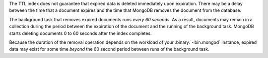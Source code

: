 The TTL index does not guarantee that expired data is deleted
immediately upon expiration. There may be a delay between the time that
a document expires and the time that MongoDB removes the document from
the database.

The background task that removes expired documents runs *every 60
seconds*. As a result, documents may remain in a collection during the
period between the expiration of the document and the running of the
background task. MongoDB starts deleting documents 0 to 60 seconds after
the index completes.

Because the duration of the removal operation depends on the workload
of your :binary:`~bin.mongod` instance, expired data may exist for some
time *beyond* the 60 second period between runs of the background task.
